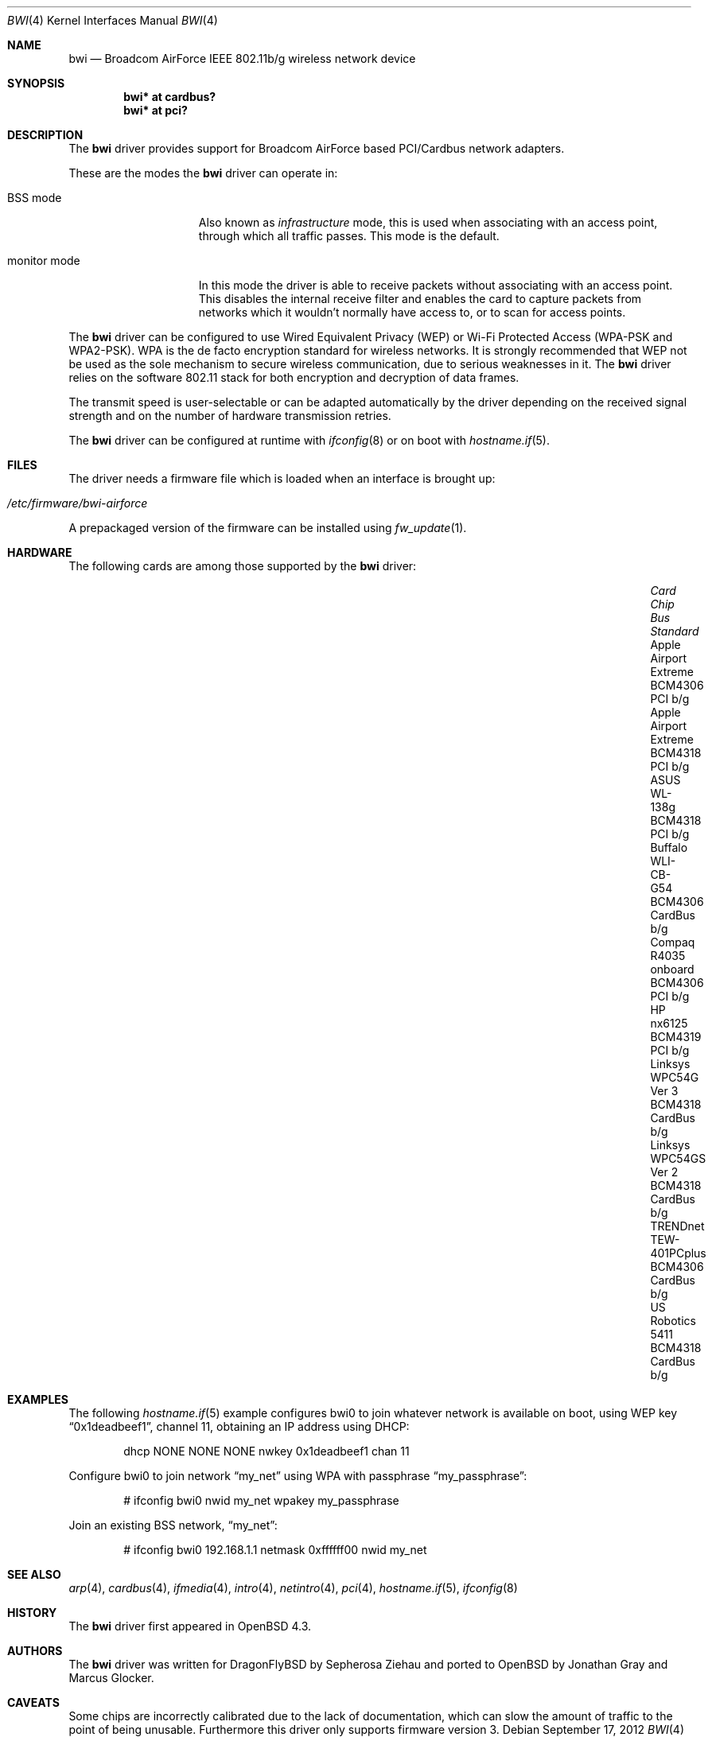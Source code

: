 .\" $OpenBSD: bwi.4,v 1.35 2012/09/17 11:04:24 sthen Exp $
.\"
.\" Copyright (c) 2007 Marcus Glocker <mglocker@openbsd.org>
.\"
.\" Permission to use, copy, modify, and distribute this software for any
.\" purpose with or without fee is hereby granted, provided that the above
.\" copyright notice and this permission notice appear in all copies.
.\"
.\" THE SOFTWARE IS PROVIDED "AS IS" AND THE AUTHOR DISCLAIMS ALL WARRANTIES
.\" WITH REGARD TO THIS SOFTWARE INCLUDING ALL IMPLIED WARRANTIES OF
.\" MERCHANTABILITY AND FITNESS. IN NO EVENT SHALL THE AUTHOR BE LIABLE FOR
.\" ANY SPECIAL, DIRECT, INDIRECT, OR CONSEQUENTIAL DAMAGES OR ANY DAMAGES
.\" WHATSOEVER RESULTING FROM LOSS OF USE, DATA OR PROFITS, WHETHER IN AN
.\" ACTION OF CONTRACT, NEGLIGENCE OR OTHER TORTIOUS ACTION, ARISING OUT OF
.\" OR IN CONNECTION WITH THE USE OR PERFORMANCE OF THIS SOFTWARE.
.\"
.Dd $Mdocdate: September 17 2012 $
.Dt BWI 4
.Os
.Sh NAME
.Nm bwi
.Nd Broadcom AirForce IEEE 802.11b/g wireless network device
.Sh SYNOPSIS
.Cd "bwi* at cardbus?"
.Cd "bwi* at pci?"
.Sh DESCRIPTION
The
.Nm
driver provides support for Broadcom AirForce based
PCI/Cardbus network adapters.
.Pp
These are the modes the
.Nm
driver can operate in:
.Bl -tag -width "IBSS-masterXX"
.It BSS mode
Also known as
.Em infrastructure
mode, this is used when associating with an access point, through
which all traffic passes.
This mode is the default.
.\" .It IBSS mode
.\" Also known as
.\" .Em IEEE ad-hoc
.\" mode or
.\" .Em peer-to-peer
.\" mode.
.\" This is the standardized method of operating without an access point.
.\" Stations associate with a service set.
.\" However, actual connections between stations are peer-to-peer.
.\" .It Host AP
.\" In this mode the driver acts as an access point (base station)
.\" for other cards.
.It monitor mode
In this mode the driver is able to receive packets without
associating with an access point.
This disables the internal receive filter and enables the card to
capture packets from networks which it wouldn't normally have access to,
or to scan for access points.
.El
.Pp
The
.Nm
driver can be configured to use
Wired Equivalent Privacy (WEP) or
Wi-Fi Protected Access (WPA-PSK and WPA2-PSK).
WPA is the de facto encryption standard for wireless networks.
It is strongly recommended that WEP
not be used as the sole mechanism
to secure wireless communication,
due to serious weaknesses in it.
The
.Nm
driver relies on the software 802.11 stack for both encryption and decryption
of data frames.
.Pp
The transmit speed is user-selectable or can be adapted automatically by the
driver depending on the received signal strength and on the number of hardware
transmission retries.
.Pp
The
.Nm
driver can be configured at runtime with
.Xr ifconfig 8
or on boot with
.Xr hostname.if 5 .
.Sh FILES
The driver needs a firmware file which is loaded when an interface is
brought up:
.Pp
.Bl -tag -width Ds -offset indent -compact
.It Pa /etc/firmware/bwi-airforce
.El
.\".Pp
.\"These firmware files are not free because Broadcom refuses
.\"to grant distribution rights.
.\"As a result, even though
.\".Ox
.\"includes the driver, the firmware files cannot be included and
.\"users have to download these files on their own.
.Pp
A prepackaged version of the firmware can be installed using
.Xr fw_update 1 .
.Sh HARDWARE
The following cards are among those supported by the
.Nm
driver:
.Bl -column "TRENDnet TEW-401PCplus" "BCM4306" "CardBus" "Standard" -offset 6n
.It Em Card Ta Em Chip Ta Em Bus Ta Em Standard
.It "Apple Airport Extreme" Ta BCM4306 Ta PCI Ta b/g
.It "Apple Airport Extreme" Ta BCM4318 Ta PCI Ta b/g
.It "ASUS WL-138g" Ta BCM4318 Ta PCI Ta b/g
.It "Buffalo WLI-CB-G54" Ta BCM4306 Ta CardBus Ta b/g
.It "Compaq R4035 onboard" Ta BCM4306 Ta PCI Ta b/g
.It "HP nx6125" Ta BCM4319 Ta PCI Ta b/g
.It "Linksys WPC54G Ver 3" Ta BCM4318 Ta CardBus Ta b/g
.It "Linksys WPC54GS Ver 2" Ta BCM4318 Ta CardBus Ta b/g
.It "TRENDnet TEW-401PCplus" Ta BCM4306 Ta CardBus Ta b/g
.It "US Robotics 5411" Ta BCM4318 Ta CardBus Ta b/g
.El
.Sh EXAMPLES
The following
.Xr hostname.if 5
example configures bwi0 to join whatever network is available on boot,
using WEP key
.Dq 0x1deadbeef1 ,
channel 11, obtaining an IP address using DHCP:
.Bd -literal -offset indent
dhcp NONE NONE NONE nwkey 0x1deadbeef1 chan 11
.\".Ed
.\".Pp
.\"The following
.\".Xr hostname.if 5
.\"example creates a host-based access point on boot:
.\".Bd -literal -offset indent
.\"inet 192.168.1.1 255.255.255.0 NONE media autoselect \e
.\"	mediaopt hostap nwid my_net chan 11
.Ed
.Pp
Configure bwi0 to join network
.Dq my_net
using WPA with passphrase
.Dq my_passphrase :
.Bd -literal -offset indent
# ifconfig bwi0 nwid my_net wpakey my_passphrase
.Ed
.Pp
Join an existing BSS network,
.Dq my_net :
.Bd -literal -offset indent
# ifconfig bwi0 192.168.1.1 netmask 0xffffff00 nwid my_net
.Ed
.Sh SEE ALSO
.Xr arp 4 ,
.Xr cardbus 4 ,
.Xr ifmedia 4 ,
.Xr intro 4 ,
.Xr netintro 4 ,
.Xr pci 4 ,
.Xr hostname.if 5 ,
.\".Xr hostapd 8 ,
.Xr ifconfig 8
.Sh HISTORY
The
.Nm
driver first appeared in
.Ox 4.3 .
.Sh AUTHORS
.An -nosplit
The
.Nm
driver was written for DragonFlyBSD by Sepherosa Ziehau and ported to
.Ox
by
.An Jonathan Gray
and
.An Marcus Glocker .
.Sh CAVEATS
Some chips are incorrectly calibrated due to the lack of documentation,
which can slow the amount of traffic to the point of being unusable.
Furthermore this driver only supports firmware version 3.
